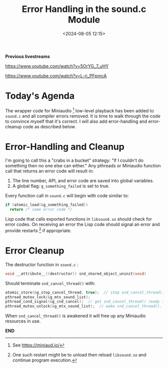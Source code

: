 #+title: Error Handling in the sound.c Module
#+date: <2024-08-05 12:15>
#+description:
#+filetags: sound miniaudio lisp cffi

*Previous livestreams*

https://www.youtube.com/watch?v=5OrYG_7_uHY

https://www.youtube.com/watch?v=L-ri_PFpmcA

* Today's Agenda
The wrapper code for Miniaudio [fn:ma] low-level playback has been added to
~sound.c~ and all compiler errors removed.  It is time to walk through
the code to convince myself that it's correct.  I will also add error-handling
and error-cleanup code as described below.

* Error-Handling and Cleanup
I'm going to call this a "crabs in a bucket" strategy: "If I couldn't do something
then no one else can either."  Any pthreads or Miniaudio function call that returns
an error code will result in:
  1. The line number, API, and error code are saved into global variables.
  2. A global flag: ~g_something_failed~ is set to true.
Every function call in ~sound.c~ will begin with code similar to:
#+begin_src C
  if (atomic_load(&g_something_failed))
    return /* some error code */
#+end_src
Lisp code that calls exported functions in ~libsound.so~ should check for error codes.
On receiving an error the Lisp code should signal an error and provide restarts [fn:rst] if
appropriate.
* Error Cleanup
The destructor function in ~sound.c~ :
#+begin_src C
  void __attribute__((destructor)) snd_shared_object_uninit(void)
#+end_src
Should terminate ~snd_cancel_thread()~ with:
#+begin_src C
  atomic_store(&g_stop_cancel_thread, true);  // stop snd_cancel_thread() if it's awake and running.
  pthread_mutex_lock(&g_mtx_sound_list);
  pthread_cond_signal(&g_cnd_cancel);  // get snd_cancel_thread() ready to wake
  pthread_mutex_unlock(&g_mtx_sound_list);  // wake snd_cancel_thread().
#+end_src
When ~snd_cancel_thread()~ is awakened it will free up any Miniaudio resources in use.

*END*
[fn:ma] See https://miniaud.io/
[fn:rst] One such restart might be to unload then reload ~libsound.so~ and continue program execution.

